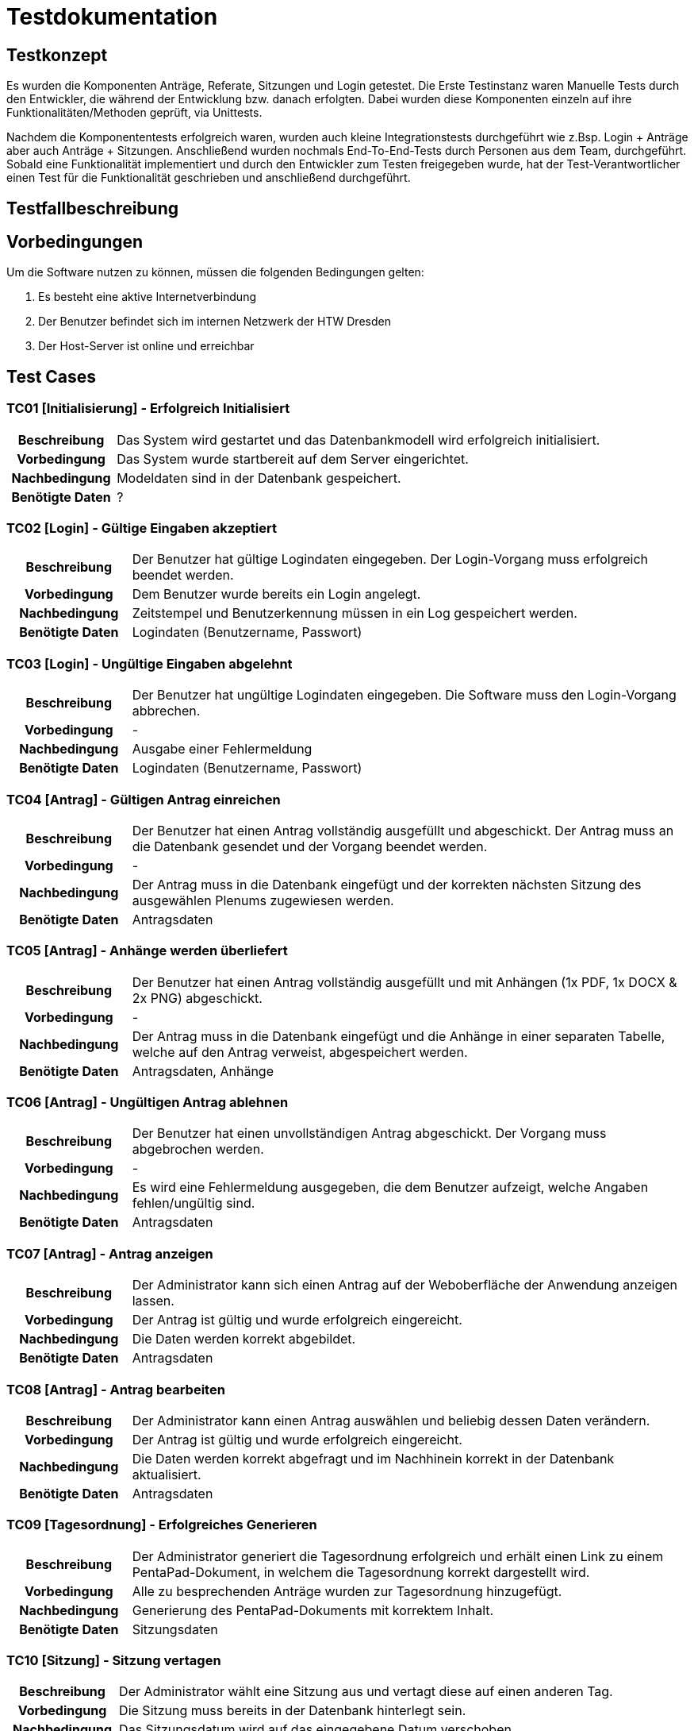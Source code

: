 = Testdokumentation

== Testkonzept
// Was sind die wichtigsten Komponenten, die getestet wurden? (Testobjekte auf unterschiedlichen Teststufen, siehe Testpyramide)
// Wie wurde die Erfüllung der Anforderungen an diese Testobjekte getestet? (Testmethoden)
Es wurden die Komponenten Anträge, Referate, Sitzungen und Login getestet.
Die Erste Testinstanz waren Manuelle Tests durch den Entwickler, die während der Entwicklung bzw. danach erfolgten.
Dabei wurden diese Komponenten einzeln auf ihre Funktionalitäten/Methoden geprüft, via Unittests.

Nachdem die Komponententests erfolgreich waren, wurden auch kleine Integrationstests durchgeführt wie z.Bsp. Login + Anträge aber auch Anträge + Sitzungen. 
Anschließend wurden nochmals End-To-End-Tests durch Personen aus dem Team, durchgeführt.
// Wann führt wer welche Tests durch? (Testdurchführungsplanung)
Sobald eine Funktionalität implementiert und durch den Entwickler zum Testen freigegeben wurde, hat der Test-Verantwortlicher einen Test für die Funktionalität geschrieben und anschließend durchgeführt.

== Testfallbeschreibung
// Vorbedingungen für den Test, z.B. bestimmter Systemzustand
// Eingabedaten (Testdaten)
// Ablaufbeschreibung des Tests (manuell oder automatisiert)
// Erwartetes Ergebnis, z.B. bestimmter Systemzustand, Fehlermeldung, Ausgabedaten

== Vorbedingungen

Um die Software nutzen zu können, müssen die folgenden Bedingungen gelten:

. Es besteht eine aktive Internetverbindung
. Der Benutzer befindet sich im internen Netzwerk der HTW Dresden
. Der Host-Server ist online und erreichbar


== Test Cases
=== TC01 [Initialisierung] - Erfolgreich Initialisiert

[cols="18h,~"]
|===
| Beschreibung      
| Das System wird gestartet und das Datenbankmodell wird erfolgreich initialisiert.

| Vorbedingung      
| Das System wurde startbereit auf dem Server eingerichtet.

| Nachbedingung     
| Modeldaten sind in der Datenbank gespeichert.

| Benötigte Daten   
| ?
|===

=== TC02 [Login] - Gültige Eingaben akzeptiert

[cols="18h,~"]
|===
| Beschreibung      
| Der Benutzer hat gültige Logindaten eingegeben. Der Login-Vorgang muss erfolgreich beendet werden.

| Vorbedingung      
| Dem Benutzer wurde bereits ein Login angelegt.

| Nachbedingung     
| Zeitstempel und Benutzerkennung müssen in ein Log gespeichert werden.

| Benötigte Daten   
| Logindaten (Benutzername, Passwort)
|===


=== TC03 [Login] - Ungültige Eingaben abgelehnt

[cols="18h,~"]
|===
| Beschreibung      
| Der Benutzer hat ungültige Logindaten eingegeben. Die Software muss den Login-Vorgang abbrechen.

| Vorbedingung      
| -

| Nachbedingung     
| Ausgabe einer Fehlermeldung

| Benötigte Daten   
| Logindaten (Benutzername, Passwort)
|===


=== TC04 [Antrag] - Gültigen Antrag einreichen

[cols="18h,~"]
|===
| Beschreibung      
| Der Benutzer hat einen Antrag vollständig ausgefüllt und abgeschickt. Der Antrag muss an die Datenbank gesendet und der Vorgang beendet werden.

| Vorbedingung      
| -

| Nachbedingung     
| Der Antrag muss in die Datenbank eingefügt und der korrekten nächsten Sitzung des ausgewählen Plenums zugewiesen werden.

| Benötigte Daten   
| Antragsdaten
|===


=== TC05 [Antrag] - Anhänge werden überliefert

[cols="18h,~"]
|===
| Beschreibung      
| Der Benutzer hat einen Antrag vollständig ausgefüllt und mit Anhängen (1x PDF, 1x DOCX & 2x PNG) abgeschickt.

| Vorbedingung      
| -

| Nachbedingung     
| Der Antrag muss in die Datenbank eingefügt und die Anhänge in einer separaten Tabelle, welche auf den Antrag verweist, abgespeichert werden.

| Benötigte Daten   
| Antragsdaten, Anhänge
|===


=== TC06 [Antrag] - Ungültigen Antrag ablehnen

[cols="18h,~"]
|===
| Beschreibung      
| Der Benutzer hat einen unvollständigen Antrag abgeschickt. Der Vorgang muss abgebrochen werden.

| Vorbedingung      
| -

| Nachbedingung     
| Es wird eine Fehlermeldung ausgegeben, die dem Benutzer aufzeigt, welche Angaben fehlen/ungültig sind.

| Benötigte Daten   
| Antragsdaten
|===


=== TC07 [Antrag] - Antrag anzeigen

[cols="18h,~"]
|===
| Beschreibung      
| Der Administrator kann sich einen Antrag auf der Weboberfläche der Anwendung anzeigen lassen.

| Vorbedingung      
| Der Antrag ist gültig und wurde erfolgreich eingereicht.

| Nachbedingung     
| Die Daten werden korrekt abgebildet.

| Benötigte Daten   
| Antragsdaten
|===


=== TC08 [Antrag] - Antrag bearbeiten

[cols="18h,~"]
|===
| Beschreibung      
| Der Administrator kann einen Antrag auswählen und beliebig dessen Daten verändern.

| Vorbedingung      
| Der Antrag ist gültig und wurde erfolgreich eingereicht.

| Nachbedingung     
| Die Daten werden korrekt abgefragt und im Nachhinein korrekt in der Datenbank aktualisiert.

| Benötigte Daten   
| Antragsdaten
|===


=== TC09 [Tagesordnung] - Erfolgreiches Generieren

[cols="18h,~"]
|===
| Beschreibung      
| Der Administrator generiert die Tagesordnung erfolgreich und erhält einen Link zu einem PentaPad-Dokument, in welchem die Tagesordnung korrekt dargestellt wird.

| Vorbedingung      
| Alle zu besprechenden Anträge wurden zur Tagesordnung hinzugefügt.

| Nachbedingung     
| Generierung des PentaPad-Dokuments mit korrektem Inhalt.

| Benötigte Daten   
| Sitzungsdaten
|===

=== TC10 [Sitzung] - Sitzung vertagen

[cols="18h,~"]
|===
| Beschreibung      
| Der Administrator wählt eine Sitzung aus und vertagt diese auf einen anderen Tag.

| Vorbedingung      
| Die Sitzung muss bereits in der Datenbank hinterlegt sein.

| Nachbedingung     
| Das Sitzungsdatum wird auf das eingegebene Datum verschoben.

| Benötigte Daten   
| Sitzungsdaten
|===

=== TC11 [Antrag] - Antrag einer anderen Sitzung zuweisen

[cols="18h,~"]
|===
| Beschreibung      
| Der Administrator vertagt einen Antrag auf eine andere Sitzung.

| Vorbedingung      
| Der Antrag muss gültig sein und die Sitzung muss bereits in der Datenbank hinterlegt sein.

| Nachbedingung     
| Der Antrag wird einer anderen Sitzung zugewiesen und kann in die nächste Tagesordnung übernommen werden.

| Benötigte Daten   
| Antragsdaten, Sitzungsdaten (aktuelle & nächste Sitzung)
|===


=== TC12 [DB] - Verlust der Verbindung zur DB

[cols="18h,~"]
|===
| Beschreibung      
| Die DB wird abgeschaltet und somit ein Verbindungsverlust provoziert.

| Vorbedingung      
| System muss vollständig eingerichtet und funktional sein.

| Nachbedingung     
| System 

| Benötigte Daten   
| Antragsdaten, Sitzungsdaten (aktuelle & nächste Sitzung)
|===
== Testergebnisse
// Welche Ergebnisse sind bei der Testdurchführung entstanden?
// Welche Konsequenzen ergeben sich aus erkannten Abweichungen?
// Wichtig: Abnahmetests bei der Übergabe nicht vergessen!
